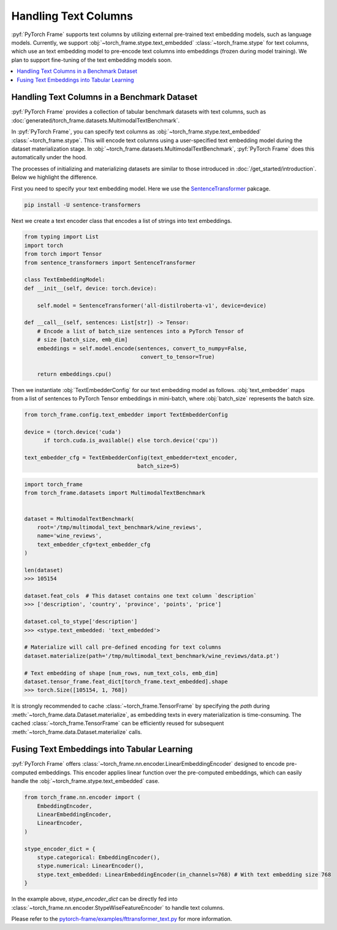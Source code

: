 Handling Text Columns
================================

:pyf:`PyTorch Frame` supports text columns by utilizing external pre-trained
text embedding models, such as language models. Currently, we support
:obj:`~torch_frame.stype.text_embedded` :class:`~torch_frame.stype` for text columns,
which use an text embedding model to pre-encode text columns into embeddings
(frozen during model training). We plan to support fine-tuning of the text embedding
models soon.


.. contents::
    :local:

Handling Text Columns in a Benchmark Dataset
----------------------------------------------

:pyf:`PyTorch Frame` provides a collection of tabular benchmark datasets
with text columns, such as :doc:`generated/torch_frame.datasets.MultimodalTextBenchmark`.

In :pyf:`PyTorch Frame`, you can specify text columns as
:obj:`~torch_frame.stype.text_embedded` :class:`~torch_frame.stype`.  This will
encode text columns using a user-specified text embedding model during the
dataset materialization stage. In :obj:`~torch_frame.datasets.MultimodalTextBenchmark`,
:pyf:`PyTorch Frame` does this automatically under the hood.

The processes of initializing and materializing datasets are similar to those introduced in
:doc:`/get_started/introduction`. Below we highlight the difference.

First you need to specify your text embedding model. Here we use the
`SentenceTransformer <https://www.sbert.net/>`_ pakcage.

.. code-block:: none

    pip install -U sentence-transformers

Next we create a text encoder class that encodes a list of strings into text embeddings.

.. code-block:: python

    from typing import List
    import torch
    from torch import Tensor
    from sentence_transformers import SentenceTransformer

    class TextEmbeddingModel:
    def __init__(self, device: torch.device):

        self.model = SentenceTransformer('all-distilroberta-v1', device=device)

    def __call__(self, sentences: List[str]) -> Tensor:
        # Encode a list of batch_size sentences into a PyTorch Tensor of
        # size [batch_size, emb_dim]
        embeddings = self.model.encode(sentences, convert_to_numpy=False,
                                        convert_to_tensor=True)

        return embeddings.cpu()

Then we instantiate :obj:`TextEmbedderConfig` for our text embedding model as follows.
:obj:`text_embedder` maps from a list of sentences to PyTorch Tensor embeddings
in mini-batch, where :obj:`batch_size` represents the batch size.

.. code-block:: python

    from torch_frame.config.text_embedder import TextEmbedderConfig

    device = (torch.device('cuda')
          if torch.cuda.is_available() else torch.device('cpu'))

    text_embedder_cfg = TextEmbedderConfig(text_embedder=text_encoder,
                                       batch_size=5)

.. code-block:: python

    import torch_frame
    from torch_frame.datasets import MultimodalTextBenchmark


    dataset = MultimodalTextBenchmark(
        root='/tmp/multimodal_text_benchmark/wine_reviews',
        name='wine_reviews',
        text_embedder_cfg=text_embedder_cfg
    )

    len(dataset)
    >>> 105154

    dataset.feat_cols  # This dataset contains one text column `description`
    >>> ['description', 'country', 'province', 'points', 'price']

    dataset.col_to_stype['description']
    >>> <stype.text_embedded: 'text_embedded'>

    # Materialize will call pre-defined encoding for text columns
    dataset.materialize(path='/tmp/multimodal_text_benchmark/wine_reviews/data.pt')

    # Text embedding of shape [num_rows, num_text_cols, emb_dim]
    dataset.tensor_frame.feat_dict[torch_frame.text_embedded].shape
    >>> torch.Size([105154, 1, 768])

It is strongly recommended to cache :class:`~torch_frame.TensorFrame`
by specifying the `path` during :meth:`~torch_frame.data.Dataset.materialize`,
as embedding texts in every materialization is time-consuming.
The cached :class:`~torch_frame.TensorFrame` can be efficiently reused for
subsequent :meth:`~torch_frame.data.Dataset.materialize` calls.

Fusing Text Embeddings into Tabular Learning
--------------------------------------------

:pyf:`PyTorch Frame` offers :class:`~torch_frame.nn.encoder.LinearEmbeddingEncoder` designed
to encode pre-computed embeddings. This encoder applies linear function over the
pre-computed embeddings, which can easily handle the :obj:`~torch_frame.stype.text_embedded` case.

.. code-block:: python

    from torch_frame.nn.encoder import (
        EmbeddingEncoder,
        LinearEmbeddingEncoder,
        LinearEncoder,
    )

    stype_encoder_dict = {
        stype.categorical: EmbeddingEncoder(),
        stype.numerical: LinearEncoder(),
        stype.text_embedded: LinearEmbeddingEncoder(in_channels=768) # With text embedding size 768
    }

In the example above, `stype_encoder_dict` can be directly fed into
:class:`~torch_frame.nn.encoder.StypeWiseFeatureEncoder` to handle text columns.

Please refer to the
`pytorch-frame/examples/fttransformer_text.py <https://github.com/pyg-team/pytorch-frame/blob/master/examples/fttransformer_text.py>`_
for more information.
